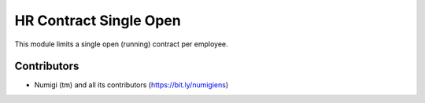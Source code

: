 HR Contract Single Open
=======================
This module limits a single open (running) contract per employee.

Contributors
------------
* Numigi (tm) and all its contributors (https://bit.ly/numigiens)
